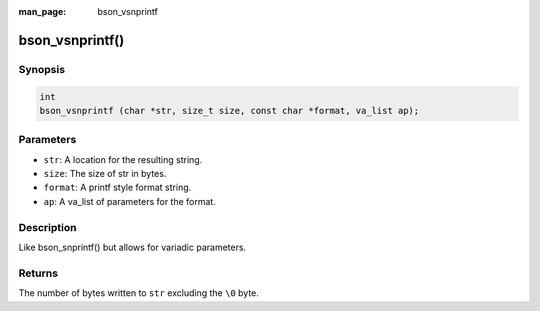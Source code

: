 :man_page: bson_vsnprintf

bson_vsnprintf()
================

Synopsis
--------

.. code-block:: c

  int
  bson_vsnprintf (char *str, size_t size, const char *format, va_list ap);

Parameters
----------

* ``str``: A location for the resulting string.
* ``size``: The size of str in bytes.
* ``format``: A printf style format string.
* ``ap``: A va_list of parameters for the format.

Description
-----------

Like bson_snprintf() but allows for variadic parameters.

Returns
-------

The number of bytes written to ``str`` excluding the ``\0`` byte.

